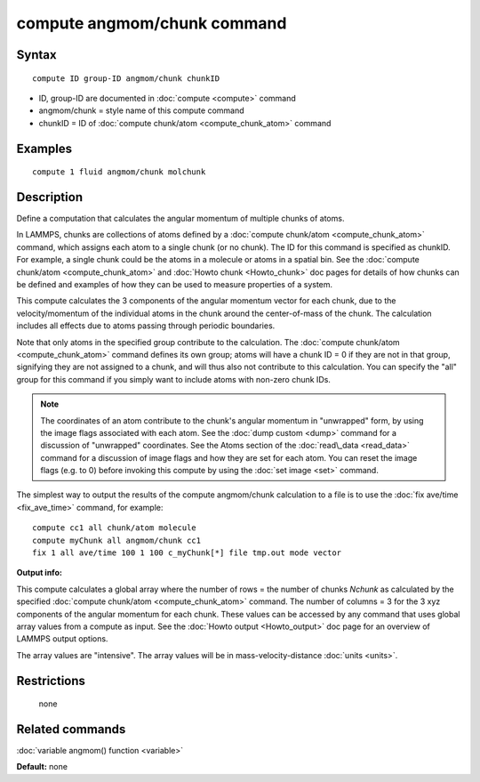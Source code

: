 .. index:: compute angmom/chunk

compute angmom/chunk command
============================

Syntax
""""""


.. parsed-literal::

   compute ID group-ID angmom/chunk chunkID

* ID, group-ID are documented in :doc:`compute <compute>` command
* angmom/chunk = style name of this compute command
* chunkID = ID of :doc:`compute chunk/atom <compute_chunk_atom>` command

Examples
""""""""


.. parsed-literal::

   compute 1 fluid angmom/chunk molchunk

Description
"""""""""""

Define a computation that calculates the angular momentum of multiple
chunks of atoms.

In LAMMPS, chunks are collections of atoms defined by a :doc:`compute chunk/atom <compute_chunk_atom>` command, which assigns each atom
to a single chunk (or no chunk).  The ID for this command is specified
as chunkID.  For example, a single chunk could be the atoms in a
molecule or atoms in a spatial bin.  See the :doc:`compute chunk/atom <compute_chunk_atom>` and :doc:`Howto chunk <Howto_chunk>`
doc pages for details of how chunks can be defined and examples of how
they can be used to measure properties of a system.

This compute calculates the 3 components of the angular momentum
vector for each chunk, due to the velocity/momentum of the individual
atoms in the chunk around the center-of-mass of the chunk.  The
calculation includes all effects due to atoms passing through periodic
boundaries.

Note that only atoms in the specified group contribute to the
calculation.  The :doc:`compute chunk/atom <compute_chunk_atom>` command
defines its own group; atoms will have a chunk ID = 0 if they are not
in that group, signifying they are not assigned to a chunk, and will
thus also not contribute to this calculation.  You can specify the
"all" group for this command if you simply want to include atoms with
non-zero chunk IDs.

.. note::

   The coordinates of an atom contribute to the chunk's angular
   momentum in "unwrapped" form, by using the image flags associated with
   each atom.  See the :doc:`dump custom <dump>` command for a discussion
   of "unwrapped" coordinates.  See the Atoms section of the
   :doc:`read\_data <read_data>` command for a discussion of image flags and
   how they are set for each atom.  You can reset the image flags
   (e.g. to 0) before invoking this compute by using the :doc:`set image <set>` command.

The simplest way to output the results of the compute angmom/chunk
calculation to a file is to use the :doc:`fix ave/time <fix_ave_time>`
command, for example:


.. parsed-literal::

   compute cc1 all chunk/atom molecule
   compute myChunk all angmom/chunk cc1
   fix 1 all ave/time 100 1 100 c_myChunk[\*] file tmp.out mode vector

**Output info:**

This compute calculates a global array where the number of rows = the
number of chunks *Nchunk* as calculated by the specified :doc:`compute chunk/atom <compute_chunk_atom>` command.  The number of columns =
3 for the 3 xyz components of the angular momentum for each chunk.
These values can be accessed by any command that uses global array
values from a compute as input.  See the :doc:`Howto output <Howto_output>` doc page for an overview of LAMMPS output
options.

The array values are "intensive".  The array values will be in
mass-velocity-distance :doc:`units <units>`.

Restrictions
""""""""""""
 none

Related commands
""""""""""""""""

:doc:`variable angmom() function <variable>`

**Default:** none


.. _lws: http://lammps.sandia.gov
.. _ld: Manual.html
.. _lc: Commands_all.html
